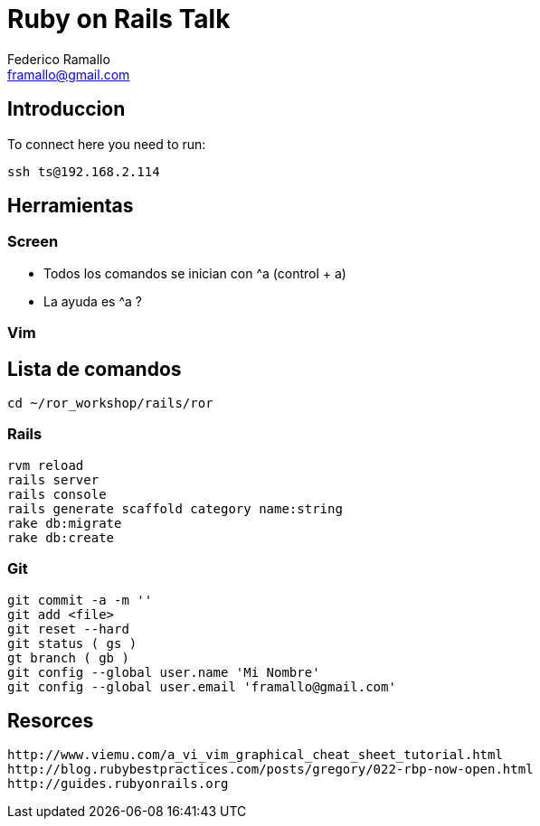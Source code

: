 = Ruby on Rails Talk =
:author: Federico Ramallo
:email: framallo@gmail.com
:homepage: http://tangosource.com


== Introduccion 

To connect here you need to run:
  
  ssh ts@192.168.2.114

== Herramientas
=== Screen
- Todos los comandos se inician con ^a (control + a)
- La ayuda es ^a ?

=== Vim


== Lista de comandos

  cd ~/ror_workshop/rails/ror

=== Rails

  rvm reload
  rails server
  rails console
  rails generate scaffold category name:string
  rake db:migrate
  rake db:create

=== Git

  git commit -a -m ''
  git add <file>
  git reset --hard 
  git status ( gs )  
  gt branch ( gb )
  git config --global user.name 'Mi Nombre'
  git config --global user.email 'framallo@gmail.com'

== Resorces

  http://www.viemu.com/a_vi_vim_graphical_cheat_sheet_tutorial.html
  http://blog.rubybestpractices.com/posts/gregory/022-rbp-now-open.html
  http://guides.rubyonrails.org

  
  
